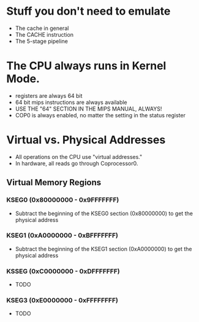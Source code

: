 * Stuff you don't need to emulate
- The cache in general
- The CACHE instruction
- The 5-stage pipeline
* The CPU always runs in Kernel Mode.
- registers are always 64 bit
- 64 bit mips instructions are always available
- USE THE "64" SECTION IN THE MIPS MANUAL, ALWAYS!
- COP0 is always enabled, no matter the setting in the status register
* Virtual vs. Physical Addresses
- All operations on the CPU use "virtual addresses."
- In hardware, all reads go through Coprocessor0.
** Virtual Memory Regions
*** KSEG0 (0x80000000 - 0x9FFFFFFF)
- Subtract the beginning of the KSEG0 section (0x80000000) to get the physical address
*** KSEG1 (0xA0000000 - 0xBFFFFFFF)
- Subtract the beginning of the KSEG1 section (0xA0000000) to get the physical address
*** KSSEG (0xC0000000 - 0xDFFFFFFF)
- TODO
*** KSEG3 (0xE0000000 - 0xFFFFFFFF)
- TODO

